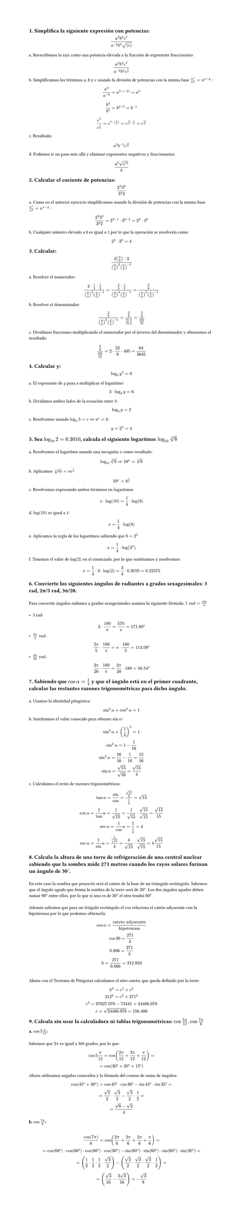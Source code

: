 #set page(height: auto)
#set heading()
== 1. Simplifica la siguiente expresión con potencias: 
$ (a^3b^4c^7)/(a^(-2)b^5sqrt((c))) $

a. Reescribimos la raiz como una potencia elevada a la fracción de exponente fraccionario:
$ (a^3b^4c^7)/(a^(-2)b^5c^(1/2)) $

b. Simplificamos los términos a, b y c usando la división de potencias con la misma base
$n^x / n^y = n ^ (x-y)$ :

$ a^3/a^(-2) = a^(3 -(-2)) = a^5 $

$ b^4 / b^5 = b^(4 - 5) = b ^(-1) $

$ c^7 / c^(1/2) = c^(7 - (1/2)) = c^(14/2 - 1/2) = c^(13/2) $

c. Resultado:
$ a^5b^(-1)c^(13/2) $

d. Podemos ir un paso más allá y eliminar exponentes negativos y fraccionarios:

$ (a^5 sqrt(c^13))/b $

== 2. Calcular el cociente de potencias:
$ (2^3 3^2)/(3^2 2) $

a. Como en el anterior ejercicio simplificamos usando la división de potencias con la misma base
$n^x / n^y = n ^ (x-y)$ :

$ (2^3 3^2)/(3^2 2) = 2 ^ ( 3 - 1 ) dot 3 ^ ( 2 - 2) = 2 ^ 2 dot 3 ^ 0 $

b. Cualquier número elevado a 0 es igual a 1 por lo que la operación se resolvería como 
$ 2 ^ 2 dot 3 ^ 0 = 4 $

== 3. Calcular:
$ (2 (3/9) :3)/((9/4)^2 (2/5)^(-1)) $

a. Resolver el numerador:

$ (2 dot 1/3 dot 1/3)/((9/4)^2 (2/5)^(-1))= (2/3 dot 1/3)/((9/4)^2 (2/5)^(-1)) = (2/9)/((9/4)^2 (2/5)^(-1)) $

b. Resolver el denominador:

$ (2/9)/((9/4)^2 (2/5)^(-1)) = (2/9)/(81/16 5/2) = (2/9)/(405/32) $

c. Dividimos fracciones multiplicando el numerador por el inverso del denominador y obtenemos el resultado:

$ (2/9)/(405/32) = 2 dot 32 / 9 dot 405 = 64 / 3645 $

== 4. Calcular y: 
$ log_2 y^3 = 6 $

a. El exponente de $y$ pasa a multiplicar el logaritmo:

$ 3 dot log_2 y = 6 $

b. Dividimos ambos lados de la ecuación entre 3:

$ log_2 y = 2 $

c. Resolvemos usando  $log_a b = c <=> a^c = b$: 

$ y = 2 ^ 2 = 4 $

== 5. Sea $log_10 2 = 0.3010$, calcula el siguiente logaritmo: $log_10 root(4, 8)$
\
a. Resolvemos el logaritmo usando una incognita $x$ como resultado:
$ log_10 root(4,8)=> 10^x = root(4,8) $

b. Aplicamos $root(n,m)=m^(1/n)$
$ 10^x = 8^(1/4) $

c. Resolvemos expresando ambos términos en logaritmos
$ x dot log(10) = 1/4 dot log(8) $

d. $log(10)$ es igual a 1:
$ x = 1/4 dot log(8) $

e. Aplicamos la regla de los logaritmos sabiendo que $8=2^3$
$ x = 1/4 dot log(2^3) $ 

f. Tenemos el valor de $log(2)$ en el enunciado, por lo que sustituimos y resolvemos:
$ x = 1/4 dot 3 dot log(2) = 3/4 dot 0.3010 = 0.22575 $

== 6. Convierte los siguientes ángulos de radiantes a grados sexagesimales: 3 rad, 2π/5 rad, 3π/20.
\
Para convertir ángulos radianes a grados sexagesimales usamos la siguiente fórmula: $1 "rad" = 180/pi​$ 
\
\
- 3 rad:
$ 3 dot 180/pi = 570/pi = 171.89degree $
- $(2pi)/5 "rad"$:
$ (2pi)/5 dot 180/pi = pi dot 180/5 = 113.09degree $
- $(3pi)/20 "rad"$:
$ (3pi)/20 dot 180/pi = (2pi)/20 dot 180 = 56.54degree $

== 7. Sabiendo que $cos alpha = 1/4$  y que el ángulo está en el primer cuadrante, calcular las restantes razones trigonométricas para dicho ángulo.
\
a. Usamos la identidad pitagórica: 
$ sin^2 alpha + cos^2 alpha = 1 $

b. Sustituimos el valor conocido para obtener $sin alpha$:
$ 
sin^2 alpha + (1/4)^2  = 1 
\
sin^2 alpha = 1 - 1/16
\ 
sin^2 alpha = 16/16 - 1/16 = 15/16
\
sin alpha = sqrt(15)/sqrt(16) = sqrt(15)/4
$
c. Calculamos el resto de razones trigonométricas:
$
tan alpha = sin/cos = (sqrt(15)/4) / (1/4)= sqrt(15)
\
cot alpha = 1/tan alpha = 1/sqrt(15) = 1/sqrt(15) dot sqrt(15)/sqrt(15) = sqrt(15)/ 15
\
sec alpha = 1/cos alpha = 1 / (1/4) = 4
\
csc alpha = 1/sin alpha = 1 / sqrt(15)/4 = 4/sqrt(15) dot sqrt(15)/sqrt(15) = 4sqrt(15)/15
$

== 8. Calcula la altura de una torre de refrigeración de una central nuclear sabiendo que la sombra mide 271 metros cuando los rayos solares forman un ángulo de 30˚. 
\
En este caso la sombra que proyecta será el cateto de la base de un triángulo rectángulo. Sabemos que el ángulo agudo que forma la sombra de la torre será de $30degree$. Los dos ángulos agudos deben sumar $90degree$ entre ellos, por lo que si uno es de $30degree$ el otro tendrá $60degree$. 
\
\
Además sabemos que para un triágulo rectángulo el $cos$ relaciona el cateto adyacente con la hipotenusa por lo que podemos obtenerla: 

$ cos alpha = "cateto adyacente"/"hipotenusa" 
\
cos 30 = 271 / "h"
\
0.866 = 271 / "h"
\
"h" = 271 / 0.866 = 312.933
$
\
Ahora con el Teorema de Pitágoras calculamos el otro cateto, que queda definido por la torre:
$
h^2 = c^2 + c^2
\
312^2 = c^2 + 271^2
\
c^2 = 97927.078 - 73441 = 24486.078
\
c = sqrt(24486.078) = 156.480
$
== 9. Calcula sin usar la calculadora ni tablas trigonométricas: $cos (5pi)/12 , cos (7pi)/6$
=== a. $ cos 5pi/12$: 
\
Sabemos que $2pi$ es igual a 360 grados, por lo que:

$ cos 5pi/12 = cos ((2pi)/12 + (2pi)/12 + pi/12) = 
\ 
= cos (30degree + 30degree + 15degree) $

Ahora utilizamos angulos conocidos y la fórmula del coseno de suma de ángulos:

$
cos (45degree + 30degree) = cos 45degree dot cos 30degree - sin 45degree dot sin 35degree = 
\ 
= sqrt(2)/2 dot sqrt(3)/2 - sqrt(2)/2 dot 1/2 = 
\
= (sqrt(6) - sqrt(2))/4
$

=== b. $ cos (7pi)/6$:
\
$ cos(7pi)/6 = cos((2pi)/6 + (2pi)/6 + (2pi)/6 + pi/6) =
\
= cos(60degree) dot cos(60degree) dot cos(60degree) dot cos(30degree) - sin(60degree) dot  sin(60degree) dot sin(60degree) dot sin(30degree) =
\
= (1/2 dot 1/2 dot 1/2 dot sqrt(3)/2) -   (sqrt(3)/2 dot sqrt(3)/2 dot sqrt(3)/2 dot 1/2) =
\
= (  sqrt(3)/16 - (3 sqrt(3))/16) = -sqrt(3)/8
$
